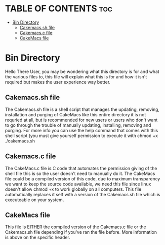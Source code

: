 
* TABLE OF CONTENTS :toc:
- [[#bin-directory][Bin Directory]]
  - [[#cakemacssh-file][Cakemacs.sh file]]
  - [[#cakemacsc-file][Cakemacs.c file]]
  - [[#cakemacs-file][CakeMacs file]]

* Bin Directory
Hello There User, you may be wondering what this directory is for and what the various files to, this file will explain what this is for and how it isn't required but makes the user experience way better.

** Cakemacs.sh file
The Cakemacs.sh file is a shell script that manages the updating, removing, installation and purging of CakeMacs like this entire directory it is not requried at all, but is recommended for new users or users who don't want to go through the trouble of manually updating, installing, removing and purging. For more info you can use the help command that comes with this shell script (you must give yourself permission to execute it with chmod +x ./cakemacs.sh

** Cakemacs.c file
The CakeMacs.c file is C code that automates the permission giving of the shell file this is so the user doesn't need to manually do it. The CakeMacs file could be a compiled version of this code, due to maximum transparency we want to keep the source code avaliable, we need this file since linux doesn't allow chmod +x to work globally on all computers. This file automatically replaces it self with a version of the Cakemacs.sh file which is executeable on your system.

** CakeMacs file
This file is EITHER the compiled version of the Cakemacs.c file or the Cakemacs.sh file depending if you've ran the file before. More information is above on the specific header.

